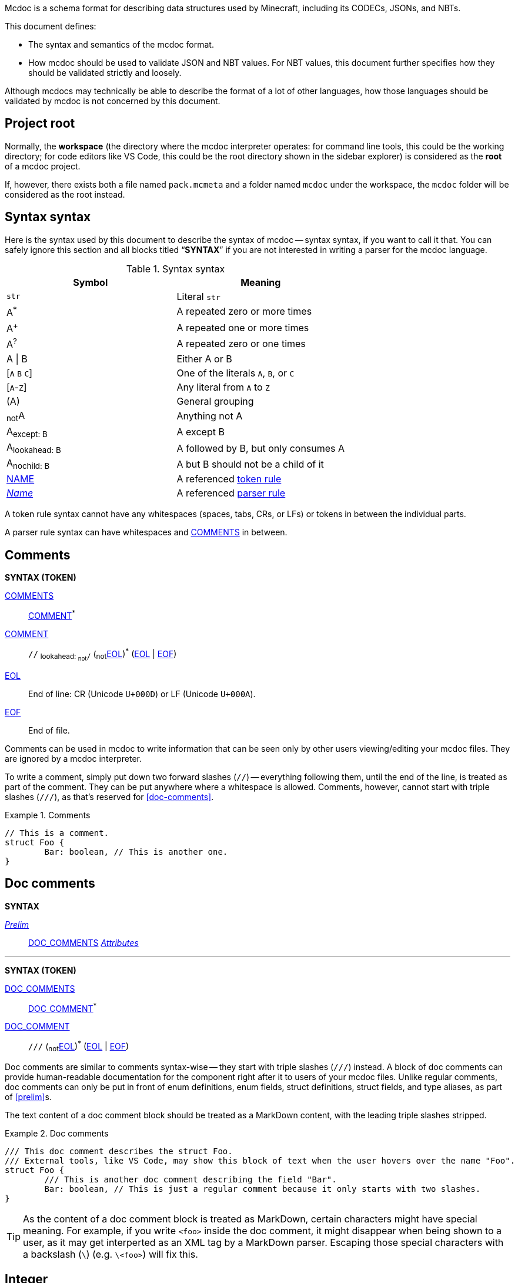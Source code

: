 :page-layout: default
:page-title: Mcdoc
:page-parent: Home
:page-nav_order: 1

Mcdoc is a schema format for describing data structures used by Minecraft, including its CODECs, JSONs, and NBTs.

This document defines:

* The syntax and semantics of the mcdoc format.
* How mcdoc should be used to validate JSON and NBT values. For NBT values, this document further specifies how they should be validated strictly and loosely.

Although mcdocs may technically be able to describe the format of a lot of other languages, how those languages should be validated by mcdoc is not concerned by this document.

== Project root

Normally, the **workspace** (the directory where the mcdoc interpreter operates: for command line tools, this could be the working directory; for code editors like VS Code, this could be the root directory shown in the sidebar explorer) is considered as the **root** of a mcdoc project.

If, however, there exists both a file named `pack.mcmeta` and a folder named `mcdoc` under the workspace, the `mcdoc` folder will be considered as the root instead.

== Syntax syntax

:plus: pass:n[^pass:[+]^]
:star: pass:n[^+*+^]

Here is the syntax used by this document to describe the syntax of mcdoc -- syntax syntax, if you want to call it that.
You can safely ignore this section and all blocks titled "`**SYNTAX**`" if you are not interested in writing a parser for the mcdoc language.

[[tb-syntax-syntax]]
.Syntax syntax
|===
|Symbol |Meaning

|`str` |Literal `str`
|A{star} |A repeated zero or more times
|A{plus} |A repeated one or more times
|A^?^ |A repeated zero or one times
|A \| B |Either A or B
|++[++`A` `B` `C`++]++ |One of the literals `A`, `B`, or `C`
|++[++`A`-`Z`++]++ |Any literal from `A` to `Z`
|(A) |General grouping
|~not~A |Anything not A
|A~pass:n[except: B]~ |A except B
|A~pass:n[lookahead: B]~ |A followed by B, but only consumes A
|A~pass:n[nochild: B]~ |A but B should not be a child of it
|<<token-rule,NAME>> |A referenced <<token-rule>>
|<<parser-rule,_Name_>> |A referenced <<parser-rule>>
|===

[[token-rule,token rule]]
A token rule syntax cannot have any whitespaces (spaces, tabs, CRs, or LFs) or tokens in between the individual parts.

[[parser-rule,parser rule]]
A parser rule syntax can have whitespaces and <<t-comments>> in between.

== Comments

****
**SYNTAX (TOKEN)**

[[t-comments,COMMENTS]]
<<t-comments>>:: <<t-comment>>{star}

[[t-comment,COMMENT]]
<<t-comment>>:: `//` ~pass:n[lookahead: ~not~`/`]~ (~not~<<t-eol>>){star} (<<t-eol>> | <<t-eof>>)

[[t-eol,EOL]]
<<t-eol>>:: End of line: CR (Unicode `U+000D`) or LF (Unicode `U+000A`).

[[t-eof,EOF]]
<<t-eof>>:: End of file.
****

Comments can be used in mcdoc to write information that can be seen only by other users viewing/editing your mcdoc files.
They are ignored by a mcdoc interpreter.

To write a comment, simply put down two forward slashes (`//`) -- everything following them, until the end of the line, is treated as part of the comment.
They can be put anywhere where a whitespace is allowed.
Comments, however, cannot start with triple slashes (`///`), as that's reserved for <<doc-comments>>.

.Comments
====
[source,rust]
----
// This is a comment.
struct Foo {
	Bar: boolean, // This is another one.
}
----
====

== Doc comments

****
**SYNTAX**

[[s-prelim,_Prelim_]]
<<s-prelim>>:: <<t-doc-comments>> <<s-attributes>>

'''

**SYNTAX (TOKEN)**

[[t-doc-comments,DOC_COMMENTS]]
<<t-doc-comments>>:: <<t-doc-comment>>{star}

[[t-doc-comment,DOC_COMMENT]]
<<t-doc-comment>>:: `///` (~not~<<t-eol>>){star} (<<t-eol>> | <<t-eof>>)
****

Doc comments are similar to comments syntax-wise -- they start with triple slashes (`///`) instead.
A block of doc comments can provide human-readable documentation for the component right after it to users of your mcdoc files.
Unlike regular comments, doc comments can only be put in front of enum definitions, enum fields, struct definitions, struct fields, and type aliases, as part of <<prelim>>s.

The text content of a doc comment block should be treated as a MarkDown content, with the leading triple slashes stripped.

.Doc comments
====
[source,rust]
----
/// This doc comment describes the struct Foo.
/// External tools, like VS Code, may show this block of text when the user hovers over the name "Foo".
struct Foo {
	/// This is another doc comment describing the field "Bar".
	Bar: boolean, // This is just a regular comment because it only starts with two slashes.
}
----
====

TIP: As the content of a doc comment block is treated as MarkDown, certain characters might have special meaning.
For example, if you write `<foo>` inside the doc comment, it might disappear when being shown to a user, as it may get interperted as an XML tag by a MarkDown parser.
Escaping those special characters with a backslash (`\`) (e.g. `\<foo>`) will fix this.

== Integer

****
**SYNTAX (TOKEN)**

[[t-integer,INTEGER]]
<<t-integer>>::
	`0` | +
	++[++`-` `pass:[+]`++]++^?^ ++[++`1`-`9`++]++ ++[++`0`-`9`++]++{star}
****

An integer represents a whole number.

.Integers
====
[source,rust]
----
0
+123
-456
----
====

== Float

****
**SYNTAX (TOKEN)**

[[t-float,FLOAT]]
<<t-float>>::
	++[++`-` `pass:[+]`++]++^?^ ++[++`0`-`9`++]++{plus} <<t-float-exp>>^?^ | +
	++[++`-` `pass:[+]`++]++^?^ ++[++`0`-`9`++]++{star} `.` ++[++`0`-`9`++]++{plus} <<t-float-exp>>^?^

[[t-float-exp,FLOAT_EXPONENT]]
<<t-float-exp>>:: ++[++`e` `E`++]++ ++[++`-` `pass:[+]`++]++^?^ ++[++`0`-`9`++]++{plus}
****

A float represents a decimal number.
Scientific notation may be used with the letter `e` (case-insensitive).

.Floats
====
[source,rust,subs="+quotes"]
----
1
+1.2
-1.2e3 // -1.2×10^3^
----
====

== Typed Number

****
**SYNTAX (TOKEN)**

[[t-typed-number,TYPED_NUMBER]]
<<t-typed-number>>::
	<<t-integer>> ++[++`b` `B` `l` `L` `s` `S`++]++^?^ | +
	<<t-float>> ++[++`d` `D` `f` `F`++]++^?^
****

A typed number is similar to a number used in SNBTs syntax-wise.
It's a normal number followed by a suffix indicating its type:

.Suffix table
|===
|Suffix (case-insensitive) |Type

|`b` |Byte
|`s` |Short
|`L` |Long
|`f` |Float
|`d` |Double
|(No suffix, integer) |Integer
|(No suffix, decimal) |Double
|===

.Typed numbers
====
[source,rust]
----
1b      // Byte 1
1       // Integer 1
1.2     // Double 1.2
1.2d    // Double 1.2
1.2e1f  // Float 12
----
====

== Number range

****
**SYNTAX (TOKEN)**

[[t-float-range,FLOAT_RANGE]]
<<t-float-range>>::
	`+..+`^?^ <<t-float>> | +
	<<t-float>> `+..+` <<t-float>>^?^

[[t-int-range,INT_RANGE]]
<<t-int-range>>::
	`+..+`^?^ <<t-integer>> | +
	<<t-integer>> `+..+` <<t-integer>>^?^
****

A number range represents a range of number.
It follows the same syntax for ranges used in Minecraft commands.
There are two types of ranges in mcdoc: float ranges, which consist of <<float>>s, and integer ranges, which consists of <<integer>>s.

.Number ranges
====
[source,rust]
----
1      // Exactly 1
1..1   // Exactly 1
1..2   // Between 1 and 2 (inclusive on ends)
4.2..  // Greater than or equal to 4.2
..9.1  // Smaller than or equal to 9.1
----
====

== String

****
**SYNTAX (TOKEN)**

[[t-string,STRING]]
<<t-string>>:: `"` ++(++~not~++[++`"` `+\+` <<t-unicode-cc>>++]++ | ++(++`+\+` ++[++`b` `f` `n` `r` `t` `+\+` `"`++]++++))++{star} `"`

[[t-unicode-cc,UNICODE_CC]]
<<t-unicode-cc>>:: Unicode control characters.
****

A string represents a sequence of characters.
It must be surrounded by double quotation marks (`"`).
Certain characters need to be escaped by a backslash (`\`).

.Escape characters
|===
|Escape sequence |Meaning

|`\"` |A double quotation mark (`"`, Unicode `U+0022`)
|`\\` |A backslash (`\`, Unicode `U+005C`)
|`\b` |A backspace (Unicode `U+0008`)
|`\f` |A form feed (Unicode `U+000C`)
|`\n` |A newline (Unicode `U+000A`)
|`\r` |A carriage return (Unicode `U+000D`)
|`\t` |A tab (Unicode `U+0009`)
|===

.Strings
====
[source,rust,subs="+quotes"]
----
"foo"            // A string representing `foo`
"bar\"qux\\baz"  // A string representing `bar"qux\baz`
----
====

== Resource location

****
**SYNTAX (TOKEN)**

[[t-res-loc,RES_LOC]]
<<t-res-loc>>:: <<t-res-loc-char>>{star} `:` <<t-res-loc-char>>{star} (`/` <<t-res-loc-char>>{star}){star}

[[t-res-loc-char,RES_LOC_CHAR]]
<<t-res-loc-char>>:: ++[++`a`-`z` `0`-`9` `-` `+_+` `.`++]++
****

A resource location is similar to the resource location from Minecraft syntax-wise, except that a colon (`:`) must exist to disambiguate this from an <<identifier>>.

.Resource locations
====
[source,rust,subs="+quotes"]
----
minecraft:foo
:foo  // This also means `minecraft:foo`, and is actually legal in Minecraft.
spyglassmc:bar
----
====

== Identifier

****
**SYNTAX (TOKEN)**

[[t-ident,IDENTIFIER]]
<<t-ident>>:: (++[++`A`-`Z` `a`-`z` `+_+`++]++ ++[++`A`-`Z` `a`-`z` `0`-`9` `+_+`++]++{star})~pass:n[except: <<t-keywords>>]~

[[t-keywords,KEYWORDS]]
<<t-keywords>>:: `key` | `super`
****

An identifier is a name given to a type definition in mcdoc.
It can contain any alphanumeric characters and the underscore (`_`), but must not start with a numeric character (`0`-`9`).

It also must not be named after a list of keywords:

* `key`
* `super`

NOTE: We might extend supported characters for identifiers to any character in the Unicode categories "`Uppercase letter (Lu)`", "`Lowercase letter (Ll)`", "`Titlecase letter (Lt)`", "`Modifier letter (Lm)`", "`Other letter (Lo)`", or "`Letter number (Nl)`" in the future.

.Identifiers
====
[source,rust,subs="+quotes"]
----
struct *Foo* { // `Foo` is an identifier.
	*B_1*: boolean, // `B_1` is an identifier.
}
----
====

== Path

****
**SYNTAX (TOKEN)**

[[t-path,PATH]]
<<t-path>>:: (`::`)^?^ <<t-path-seg>> (`::` <<t-path-seg>>){star}

[[t-path-seg,PATH_SEGMENT]]
<<t-path-seg>>:: <<t-ident>> | `super`
****

A path is used to locate a type definition across the mcdoc project.
A sequence of two colons (`::`) is used as the *path separater*.

If a path starts with the path separater, it is an *absolute path* and will be resolved from the <<project-root>>.
Otherwise it is a *relative path* and will be resolved from the absolute path of the current file.

The absolute path of a file is determined by connecting the names of all its parent folders up until the root and the file's own name (excluding the `.mcdoc` file extension) with the path separater, prepended by the path separater, with a special case for files named `mod.mcdoc` -- they will not be part of their paths.

The absolute path of a type definition is the absolute path of the file where it resides joined with the identifier of the type definition by the path separater.

If multiple files/type definitions ended up having the same path, only the earliest loaded one will take effect; all subsequent ones should be warned and ignored by the mcdoc interpreter.

For relative paths, the keyword `super` may be used to move up one level from the current absolute path.

.Paths
====
[source]
----
/
	foo.mcdoc <1>
	foo/
		bar.mcdoc <2>
		mod.mcdoc <3>
	qux.mcdoc <4>
----
<1> The absolute path of this file is `::foo`.
<2> The absolute path of this file is `::foo::bar`.
<3> The absolute path of this file is `::foo` instead of `::foo::mod`, as files named `mod.mcdoc` are special. This has the same path as <1>, and as <1> is shallower in the file structure, it is loaded first, meaning <3> is ignored in favor of <1> and a warning should be given.

If the content of `/foo/bar.mcdoc` is

[source,rust]
----
struct Foo {} <1>

type Bar = super::super::qux::Something <2>
----
<1> The absolute path for struct `Foo` is `::foo::bar::Foo`
<2> The absolute path for type alias `Bar` is `::foo::bar::Bar`. +
The relative path is interpreted as follows:
+
. Absolute path of the residing file (`/foo/bar.mcdoc`) is `::foo::bar`. The given relative path is `super::super::qux::Something`.
. Encounters keyword `super`, moves one level up to `::foo`. Remaining relative path is `super::qux::Something`.
. Encounters keyword `super`, moves one level up to `::`. Remaining relative path is `qux::Something`.
. Encounters identifier `qux`, moves down to `::qux`. Remaining relative path is `Something`.
. Encounters identifier `Something`, moves down to `::qux::Something`. Relative path has been resolved.
. The type alias `Bar` therefore points to the type definition named `Something` in file `/qux.mcdoc`.
====

== File Structure

****
**SYNTAX**

[[s-file,_File_]]
<<s-file>>:: (<<s-dispatch>> | <<s-enum>> | <<s-struct>> | <<s-type-alias>> | <<s-use>> | <<s-inject>>){star}

****

An mcdoc is made of dispatch statements, enum definitions, struct definitions, type aliases, use statements, and injections.

== Dispatcher

****
**SYNTAX**

[[s-dispatch,_DispatchStatement_]]
<<s-dispatch>>:: `dispatch` <<t-res-loc>> <<s-index-body>>~pass:n[nochild: <<s-dynamic-index>>]~ `to` <<s-type>>

****

A **dispatcher** can be used to dispatch to a specific type from a given index.
Each case of a dispatcher can be declared by a <<s-dispatch>>.

Dispatchers are named after <<t-res-loc>>s, so unlike other values in mcdoc that are named after <<t-ident>>s which require <<use-statement,being imported>> before they can be used in an external file, dispatchers are inherently global and can be accessed anywhere inside an mcdoc project.

When a non-existing index is used to access a dispatcher, a union consisting of all types registered under the dispatcher is generated as a fallback case at runtime.
The union is marked with the "nonexhaustive" metadata.

== Enum

****
**SYNTAX**

[[s-enum,_Enum_]]
<<s-enum>>:: <<s-prelim>> `enum` `(` <<t-enum-type>> `)` <<t-ident>>^?^ <<s-enum-block>>

[[s-enum-block,_EnumBlock_]]
<<s-enum-block>>::
	`{` `}` | +
	`{` <<s-enum-field>> (`,` <<s-enum-field>>){star} `,`^?^ `}`

[[s-enum-field,_EnumField_]]
<<s-enum-field>>:: <<s-prelim>> <<t-ident>> `=` <<t-enum-value>>

'''
**SYNTAX (TOKEN)**

[[t-enum-type,ENUM_TYPE]]
<<t-enum-type>>:: `byte` | `short` | `int` | `long` | `string` | `float` | `double`

[[t-enum-value,ENUM_VALUE]]
<<t-enum-value>>::
	<<t-typed-number>> | <<t-string>> +
	Although <<t-typed-number>> is expected as the value for enums, the user can write the numbers without the proper suffixes as the mcdoc interpreter is able to infer the proper type from the enum definition.

****

== Struct

****
**SYNTAX**

[[s-struct,_Struct_]]
<<s-struct>>:: <<s-prelim>> `struct` <<t-ident>>^?^ <<s-type-parameter-block>>^?^ <<s-struct-block>>

[[s-type-parameter-block,_TypeParameterBlock_]]
<<s-type-parameter-block>>::
	`<` `>` | +
	`<` <<t-ident>> (`,` <<t-ident>>){star} `,`^?^ `>`

[[s-struct-block,_StructBlock_]]
<<s-struct-block>>::
	`{` `}` | +
	`{` <<s-struct-field>> (`,` <<s-struct-field>>){star} `,`^?^ `}`

[[s-struct-field,_StructField_]]
<<s-struct-field>>::
	<<s-prelim>> <<s-struct-key>> `?`^?^ `:` <<s-type>> | +
	`+...+` <<s-type>> +
	For the spreading syntax (`+...+`), if the type after the spread operator cannot be resolved as a struct type, only the attributes on the type will be copied over to the current struct.

[[s-struct-key,_StructKey_]]
<<s-struct-key>>::
	<<t-string>> | +
	<<t-ident>> | +
	`[` <<s-type>> `]`

****

A **struct** defines the schema of a dictionary-like structure consisting of key-value pairs, like a JSON object or an NBT compound tag.
If a key is duplicated, the type of the later one will override that of the former one.
The optional question mark (`?`) between the key and the colon (`:`) can be added to signal that this field is optional.

.Data pack tag struct
====
[source,rust]
----
struct Tag {
	replace?: boolean,
	values: [string],
}
----
====

The **spread operator** (three dots, `+...+`) followed by a struct resolvable can be used to reuse fields from another struct.
When there are multiple types provided for the same key, the latest definition will be used.

.Spread syntax
====
[source,rust]
----
struct Player {
	...Mob,
	abilities: Abilities,
	CustomName: (), // Overrides `CustomName` from the `Mob` struct.
}
----
====

A pair of angle brackets (`<` and `>`) can be put after the struct identifier to declare **type parameters**.

.Type parameter
====
[source,rust]
----
struct Tag<V extends string> {
	replace?: boolean,
	values: [V],
}
----
====

== Type Alias

****
**SYNTAX**
[[s-type-alias,_TypeAlias_]]
<<s-type-alias>>:: <<s-prelim>> `type` <<t-ident>> <<s-type-parameter-block>>^?^ `=` <<s-type>>
****

== Use Statement

****
**SYNTAX**
[[s-use,_UseStatement_]]
<<s-use>>:: `export`^?^ `use` <<t-path>> (`as` <<t-ident>>)^?^

****

== Injection

****
**SYNTAX**
[[s-inject,_Injection_]]
<<s-inject>>:: `inject` (<<s-enum-inject>> | <<s-struct-inject>>)

[[s-enum-inject,_EnumInjection_]]
<<s-enum-inject>>:: `enum` `(` <<t-enum-type>> `)` <<t-path>> <<s-enum-block>>

[[s-struct-inject,_StructInjection_]]
<<s-struct-inject>>::
	`struct` <<t-path>> <<s-type-parameter-block>>^?^ <<s-struct-block>> +
	The type parameter block must be the same as the one on the original definition of the injected struct.

****

== Attribute

****
**SYNTAX**

[[s-attributes,_Attributes_]]
<<s-attributes>>:: <<s-attribute>>{star}

[[s-attribute,_Attribute_]]
<<s-attribute>>::
	`+#[+` <<t-ident>> `]` | +
	`+#[+` <<t-ident>> `=` <<s-type>> `]` | +
	`+#[+` <<t-ident>> <<s-attribute-tree-value>> `]`

[[s-attribute-value,_Value_]]
<<s-attribute-value>>:: <<s-type>> | <<s-attribute-tree-value>>

[[s-attribute-tree-value,_TreeValue_]]
<<s-attribute-tree-value>>::
	`(` <<s-attribute-tree-body>>^?^ `)` | +
	`[` <<s-attribute-tree-body>>^?^ `]` | +
	`{` <<s-attribute-tree-body>>^?^ `}`

[[s-attribute-tree-body,_TreeBody_]]
<<s-attribute-tree-body>>::
	<<s-attribute-positional-values>> `,`^?^ | +
	<<s-attribute-named-values>> `,`^?^ | +
	<<s-attribute-positional-values>> `,` <<s-attribute-named-values>> `,`^?^

[[s-attribute-positional-values,_PositionalValues_]]
<<s-attribute-positional-values>>:: <<s-attribute-value>> (`,` <<s-attribute-value>>){star}

[[s-attribute-named-values,_NamedValues_]]
<<s-attribute-named-values>>:: <<s-attribute-named-value>> (`,` <<s-attribute-named-value>>){star}

[[s-attribute-named-value,_NamedValue_]]
<<s-attribute-named-value>>:: (<<t-ident>> | <<t-string>>) `=` <<s-attribute-value>>
****

.Attribute examples (non-final)
====
All following examples are *syntactically* legal under the current attribute proposal.
Which ones should be *semantically* legal, however, is still under debate.
[source,rust]
----
struct Foo {
	#[id=item]
	id1: string,
	id2: #[id=item] string,
	// id1 and id2 will likely both be supported and have equivalent effects.

	blockStateValue1: (
		#[serializable] string |
		byte | short | int | long | float | double
	),
	#[serialize_to=string]
	blockStateValue2: (string | byte | short | int | long | float | double),

	evilUUID1: (
		#[until("1.16", uuid_string_to_compound)] #[parser=uuid] string |
		#[until("1.17", uuid_compound_to_array)] MostLeastCompound |
		int[] # 4
	),
	#[history{
		(#[parser=uuid] string, until="1.16", updater=uuid_string_to_compound),
		(MostLeastCompound, until="1.17", updater=uuid_compound_to_array),
	}]
	evilUUID2: int[] # 4
}
----
====

== Type

A type is an essential part of the mcdoc format.
It defines a schema that the actual data value must fit in to be valid.

NOTE: Mcdoc may be used to describe the format of a wide range of data.
This section will only define how JSON data and SNBT data should be validated.

****
**SYNTAX**

[[s-type,_Type_]]
<<s-type>>::
	<<s-attributes>> <<s-unattributed-type>> <<s-index-body>>{star}

[[s-unattributed-type,_UnattributedType_]]
<<s-unattributed-type>>::
	<<s-keyword-type>> | +
	<<s-literal-type>> | +
	<<s-numeric-type>> | +
	<<s-primitive-array-type>> | +
	<<s-list-type>> | +
	<<s-tuple-type>> | +
	<<t-path>> | +
	<<t-res-loc>> | +
	<<s-inline-type>> | +
	<<s-union-type>>
****

=== `boolean` type
****
**SYNTAX**

[[s-keyword-type,_KeywordType_]]
<<s-keyword-type>>::
	`any` | +
	`boolean` | +
	`string`
****

The `boolean` type indicates a boolean value (`false` or `true`) is expected.

.Valid values for the `boolean` type
|===
|Format |Examples |Notes

|JSON |`false`, `true` |-
|SNBT (strict) |`false`, `true`, `0b`, `1b` |NBT doesn't have real boolean values -- it uses byte numbers for that purpose instead. `false` and `true` are simply aliases for `0b` and `1b`, respectively.
|SNBT (loose) |`false`, `true`, `0b`, `1b`, `0`, `1`, `2s`, `1.7` ... |Per method `net/minecraft/nbt/NbtCompound#getBoolean` (yarn mappings), any NBT values can be read as a boolean. A non-numeric value is equivalent to `false`, while a numeric value is false if and only if it is a `0` after being converted to a byte number.
|===

=== Indexing on a type

****
**SYNTAX**

[[s-index-body,_IndexBody_]]
<<s-index-body>>:: `[` <<s-index>> (`,` <<s-index>>){star} `,`^?^ `]` +
Multiple indices can be put inside the brackets to access multiple types from the target.
+
.Access multiple types from a dispatcher
====
`minecraft:entity[ender_dragon, wither]` -> Produces a union of the type for the ender dragon and the type for the wither.

`minecraft:entity[[id], allay]` -> Produces a union of the type for the entity at `id` dynamically and the allay.
====

[[s-index,_Index_]]
<<s-index>>:: <<t-static-index-key>> | <<s-dynamic-index>> +

[[s-dynamic-index,_DynamicIndex_]]
<<s-dynamic-index>>:: `[` <<t-accessor>> `]`

'''

**SYNTAX (TOKEN)**

[[t-static-index-key,STATIC_INDEX_KEY]]
<<t-static-index-key>>:: <<t-ident>> | <<t-string>> | <<t-res-loc>>

[[t-accessor,ACCESSOR]]
<<t-accessor>>:: <<t-accessor-key>> (`.` <<t-accessor-key>>){star}

[[t-accessor-key,ACCESSOR_KEY]]
<<t-accessor-key>>:: <<t-ident>> | <<t-string>> | `super` | `key`
****

****
**SYNTAX**

[[s-literal-type,_LiteralType_]]
<<s-literal-type>>::
	<<t-string>> |
	<<t-typed-number>>

[[s-numeric-type,_NumericType_]]
<<s-numeric-type>>::
	`byte` (`+#+` <<t-int-range>>)^?^ | +
	`short` (`+#+` <<t-int-range>>)^?^ | +
	`int` (`+#+` <<t-int-range>>)^?^ | +
	`long` (`+#+` <<t-int-range>>)^?^ | +
	`float` (`+#+` <<t-float-range>>)^?^ | +
	`double` (`+#+` <<t-float-range>>)^?^ +
	The optional range defines the range the value must be in.

[[s-primitive-array-type,_PrimitiveArrayType_]]
<<s-primitive-array-type>>::
	`byte` (`+#+` <<t-int-range>>)^?^ `[]` (`+#+` <<t-int-range>>)^?^ | +
	`int` (`+#+` <<t-int-range>>)^?^ `[]` (`+#+` <<t-int-range>>)^?^ | +
	`long` (`+#+` <<t-int-range>>)^?^ `[]` (`+#+` <<t-int-range>>)^?^ +
	The first optional range defines the range the value must be in, while the second optional range defines the range of the size of the array.

[[s-list-type,_ListType_]]
<<s-list-type>>::
	`[` <<s-type>> `]` (`+#+` <<t-int-range>>)^?^ +
	The optional range defines the range of the size of the list.

[[s-tuple-type,_TupleType_]]
<<s-tuple-type>>::
	`[` <<s-type>> `,` `]` +
	`[` <<s-type>> (`,` <<s-type>>){plus} `,`^?^ `]`

[[s-inline-type,_InlineType_]]
<<s-inline-type>>::
	<<s-enum>> | +
	<<s-struct>>

[[s-union-type,_UnionType_]]
<<s-union-type>>::
	`(` `)` | +
	`(` <<s-type>> (`|` <<s-type>>){star} `)` +
	A pair of empty parentheses removes this field definition from the struct.

'''

Indices can access a type from a dispatcher or get a field type from an existing struct, both statically (i.e. the user provides the key literally in the mcdoc file) and dynamically (i.e. the user specifies a way to get the key from the given data structure at runtime).

.Indices
====
[source,rust]
----
struct Foo {
	id: string,
	cow_data: minecraft:entity[cow], // <1>
	dynamic_entity_data: minecraft:entity[[id]], // <2>
	command: minecraft:block[command_block][Command], // <3>
	dynamic_memories: minecraft:entity[[id]][Brain][memories], // <4>
}
----
<1> Static index on a dispatcher.
<2> Dynamic index on a dispatcher.
<3> Static index on a dispatcher, followed by a static index on a struct.
<4> Dynamic index on a dispatcher, followed by two static indices on two structs.
====

****

== Procedures

NOTE: Under this section, <<procedures,`PascalCase`>> represents a type in the procedure, <<procedures,`camelCase`>> represents a procedure, and `_italic_` represents a variable.

[[p-Boolean,`Boolean`]]
=== <<p-Boolean>>
A boolean value. Either `false` or `true`.

[[p-String,`String`]]
=== <<p-String>>
A string value.

[[p-None,`None`]]
=== <<p-None>>
An abstract representation of an empty value (`null` / `undefined` / `None` / `nil` / `Nothing`, etc.).

[[p-Option,`Option`]]
=== <<p-Option>><``T``>
An abstract representation of empty value handling.
Implementations are free to choose their way of handling empty values.

For the purpose of this specification, an <<p-Option>><``T``> is either <<p-None>> or an instance of `T`.
All operations done on an <<p-Option>><``T``> is assumed to be done only when it is an instance of `T`.
Its value is kept as <<p-None>> if it's already a <<p-None>>.

=== <<t-ident>>
* [[p-ident-asString,`asString`]] <<t-ident>>.<<p-ident-asString>>(): <<p-String>>. Returns the string value of the identifier token.

=== <<t-string>>
* [[p-string-asString,`asString`]] <<t-string>>.<<p-string-asString>>(): <<p-String>>. Returns the string value of the string token.

=== <<t-res-loc>>
* [[p-res-loc-asFullString,`asFullString`]] <<t-res-loc>>.<<p-res-loc-asFullString>>(): <<p-String>>. Returns the full string representation of the resource location. The namespace part should always be kept.
* [[p-res-loc-asShortString,`asShortString`]] <<t-res-loc>>.<<p-res-loc-asShortString>>(): <<p-String>>. Returns the short string representation of the resource location. The namespace part should be omitted if it's the default namespace (`minecraft:`).

[[p-DereferencedType,`DereferencedType`]]
=== <<p-DereferencedType>>
A dereferenced type is a <<s-type>>~pass:n[nochild: <<t-path>>]~ .

[[p-RuntimeValue,`RuntimeValue`]]
=== <<p-RuntimeValue>>
A runtime value is an abstract representation of a data in memory that can be checked against by mcdoc.
It could be a deserialized JSON data or a deserialized NBT data, for example.

It should support the following basic operations, but it is up to implementations to determine how those operations should work exactly for a specific type of a runtime value:

* [[p-RuntimeValue-asString,`asString`]] <<p-RuntimeValue>>.<<p-RuntimeValue-asString>>(): <<p-Option>><<<p-String>>>. Returns the string value (not the string representation) of this runtime value if applicable. Otherwise returns <<p-None>>.
* [[p-RuntimeValue-getKeyOnParent,`getKeyOnParent`]] <<p-RuntimeValue>>.<<p-RuntimeValue-getKeyOnParent>>(): <<p-Option>><<<p-RuntimeValue>>>. If this value is a child of a parent value, returns its key on the parent if applicable. Otherwise returns <<p-None>>.
* [[p-RuntimeValue-getParent,`getParent`]] <<p-RuntimeValue>>.<<p-RuntimeValue-getParent>>(): <<p-Option>><<<p-RuntimeValue>>>. Returns the value's parent value if applicable. Otherwise returns <<p-None>>.
* [[p-RuntimeValue-getValue,`getValue`]] <<p-RuntimeValue>>.<<p-RuntimeValue-getValue>>(`_key_`: <<p-String>>): <<p-Option>><<<p-RuntimeValue>>>. Returns the value corresponding to `_key_` under this value if applicable. Otherwise returns <<p-None>>.

[[p-dereference,`dereference`]]
=== <<p-dereference>> (`_type_`: <<s-type>>): <<p-DereferencedType>>
This procedure dereferences a <<s-type>>.

. If `_type_` consists of a <<t-path>>, then
.. Destruct `_attributes_`: <<s-attributes>>, `_path_`: <<t-path>>, and `_indices_`: <<s-index>>{star} from `_type_`.
.. Let `_type_`: <<s-type>> be the type pointed to by `_path_` or an empty union if `_path_` points to undefined, attributed by `_attributes_` and indexed by `_indices_`.
.. Returns <<p-dereference>>(`_type_`) recursively.
. Returns `_type_`.

[[p-resolveIndex,`resolveIndex`]]
=== <<p-resolveIndex>> (`_type_`: <<s-type>>, `_value_`: <<p-RuntimeValue>>): <<p-DereferencedType>>
. Let `_type_`: <<p-DereferencedType>> be <<p-dereference>>(`_type_`).
. Destruct `_attributes_`: <<s-attributes>>, `_unattributedType_`: <<s-unattributed-type>>~pass:n[except: <<t-path>>]~, and `_indices_`: <<s-index>>{star} from `_type_`.
. If `_indices_` is empty, returns `_type_`.
. For each `_index_`: <<s-index>> of `_indices_`,
.. If `_index_` is <<s-dynamic-index>>, let `_index_`: <<t-static-index-key>> be <<p-resolveDynamicIndex>>(`_index_`, `_value_`).
.. Pattern match `_unattributedType_`, and stores the result to `_resultType_`: <<s-type>>:
... <<t-res-loc>> -> TBD
... <<s-struct>> -> The type of the field corresponding to key `_index_` on struct `_type_` or an empty union if the field doesn't exist, attributed by `_attributes_`.
... <<s-union-type>> ->
.... For each `_element_`: <<s-type>> of `_type_`,
..... Duh.
... +*+ -> An empty union.
.. Let `_resultType_`: <<p-DereferencedType>> be <<p-dereference>>(`_resultType_`).
.. Let `_unattributedType_`: <<s-unattributed-type>>~pass:n[except: <<t-path>>]~ be `_resultType_` attributed by `_attributes_`. // FIXME: Attributes merging
.. Let `_value_` be the runtime value corresponding to the key `_index_` under `_value_` or `undefined` if no such value exists.
. Let `_type_`: <<p-DereferencedType>> be <<p-dereference>>(`_type_`).
. Return `_type_`.

[[p-resolveDynamicIndex,`resolveDynamicIndex`]]
=== <<p-resolveDynamicIndex>> (`_index_`: <<s-dynamic-index>>, `_value_`: <<p-RuntimeValue>>): <<p-Option>><<<p-String>>>
. Destruct `_accessor_`: <<t-accessor>> from `_index_`.
. Destruct `_keys_`: <<t-accessor-key>>{plus} from `_accessor_`.
. Let `_v_`: <<p-Option>><<<p-RuntimeValue>>> be `_value_`.
. For each `_key_`: <<t-accessor-key>> of `_keys_`,
.. If `_v_` is <<p-None>>, break.
.. Pattern match `_key_` for
... `super` -> set `_v_` to `_v_`.<<p-RuntimeValue-getParent>>().
... `key` -> set `_v_` to `_v_`.<<p-RuntimeValue-getKeyOnParent>>().
... <<t-ident>> -> set `_v_` to `_v_`.<<p-RuntimeValue-getValue>>(`_key_`.<<p-ident-asString>>()).
... <<t-string>> -> set `_v_` to `_v_`.<<p-RuntimeValue-getValue>>(`_key_`.<<p-string-asString>>()).
. Return `_v_`.<<p-RuntimeValue-asString>>().

== Branding

"Mcdoc" is a common noun and should only have its first letter capitalized when it's grammatically required to (e.g. at the beginning of the sentence).

== Credits

The mcdoc format takes heavy inspiration from the https://github.com/Yurihaia/nbtdoc-rs[nbtdoc format] created by https://github.com/Yurihaia[Yurihaia], licensed under the https://github.com/Yurihaia/nbtdoc-rs/blob/master/LICENSE-MIT[MIT License].
https://github.com/misode[Misode], https://github.com/MulverineX[MulverineX], and https://github.com/NeunEinser[NeunEinser] also have provided valuable feedback for the mcdoc format.

This documentation is written with https://docs.asciidoctor.org/asciidoc/latest/[AsciiDoc].
